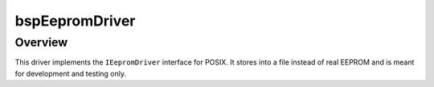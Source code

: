 bspEepromDriver
===============

Overview
--------

This driver implements the ``IEepromDriver`` interface for POSIX. It stores into a file instead of
real EEPROM and is meant for development and testing only.
